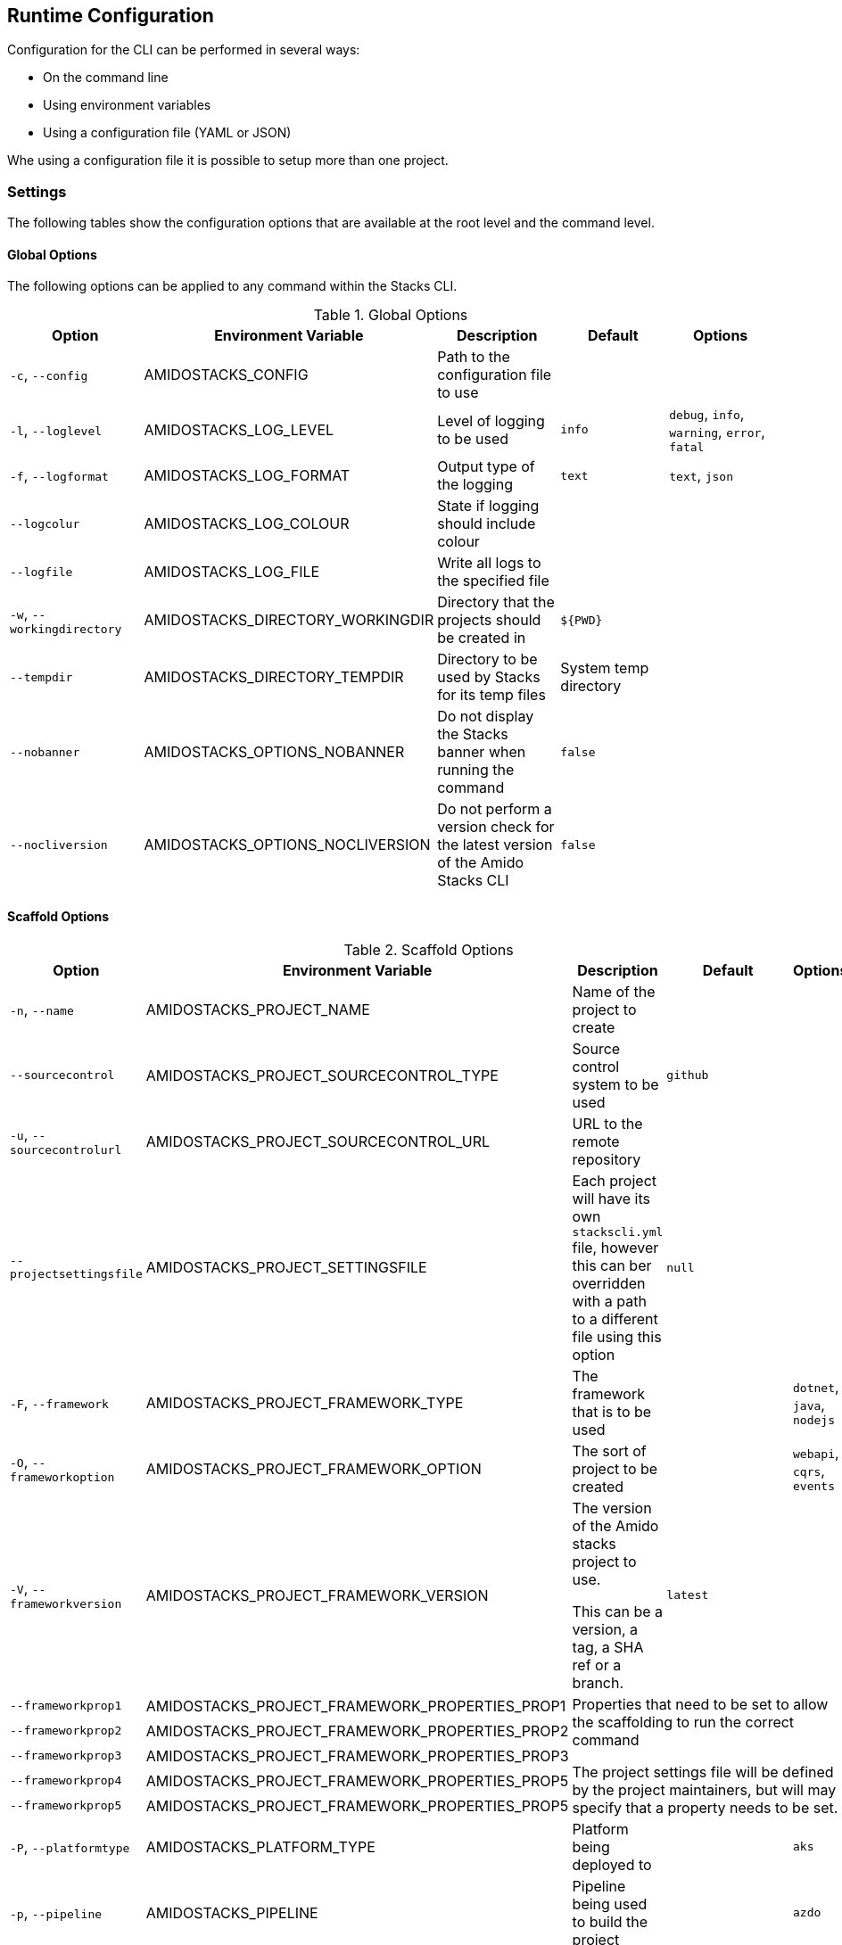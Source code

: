 == Runtime Configuration

Configuration for the CLI can be performed in several ways:

  - On the command line
  - Using environment variables
  - Using a configuration file (YAML or JSON)

Whe using a configuration file it is possible to setup more than one project.

=== Settings

The following tables show the configuration options that are available at the root level and the command level.

==== Global Options

The following options can be applied to any command within the Stacks CLI.

.Global Options
[options="header"]
|===
| Option | Environment Variable | Description | Default | Options 
| `-c`, `--config` | AMIDOSTACKS_CONFIG | Path to the configuration file to use | | 
| `-l`, `--loglevel` | AMIDOSTACKS_LOG_LEVEL | Level of logging to be used | `info` | `debug`, `info`, `warning`, `error`, `fatal` 
| `-f`, `--logformat` | AMIDOSTACKS_LOG_FORMAT | Output type of the logging | `text` | `text`, `json` 
| `--logcolur` | AMIDOSTACKS_LOG_COLOUR | State if logging should include colour | | 
| `--logfile` | AMIDOSTACKS_LOG_FILE | Write all logs to the specified file | | 
| `-w`, `--workingdirectory` | AMIDOSTACKS_DIRECTORY_WORKINGDIR | Directory that the projects should be created in | `${PWD}` | 
| `--tempdir` | AMIDOSTACKS_DIRECTORY_TEMPDIR | Directory to be used by Stacks for its temp files | System temp directory | 
| `--nobanner` | AMIDOSTACKS_OPTIONS_NOBANNER | Do not display the Stacks banner when running the command | `false` |
| `--nocliversion` | AMIDOSTACKS_OPTIONS_NOCLIVERSION | Do not perform a version check for the latest version of the Amido Stacks CLI | `false` |
| `--token` | AMIDOSTACKS_OPTIONS_TOKEN | The Stacks CLI can use the GitHub API to retrieve latest version infomration for the CLI as well as use it to ascertain Zip archive URLs without having to build up the URL to the asset manually.

By default the GitHub API rate limits unauthenticated API requests to 60 requests per hour, however authenticated requests can get 5,000 per hour.

The GitHub API will not be used if this value is not set.
|===

==== Scaffold Options

.Scaffold Options
[options="header"]
|===
| Option | Environment Variable | Description | Default | Options 
| `-n`, `--name` | AMIDOSTACKS_PROJECT_NAME | Name of the project to create | | 
| `--sourcecontrol` | AMIDOSTACKS_PROJECT_SOURCECONTROL_TYPE | Source control system to be used | `github` | 
| `-u`, `--sourcecontrolurl` | AMIDOSTACKS_PROJECT_SOURCECONTROL_URL | URL to the remote repository | | 
| `--projectsettingsfile` | AMIDOSTACKS_PROJECT_SETTINGSFILE | Each project will have its own `stackscli.yml` file, however this can ber overridden with a path to a different file using this option | `null` |
| `-F`, `--framework` | AMIDOSTACKS_PROJECT_FRAMEWORK_TYPE | The framework that is to be used | | `dotnet`, `java`, `nodejs` 
| `-O`, `--frameworkoption` | AMIDOSTACKS_PROJECT_FRAMEWORK_OPTION | The sort of project to be created | | `webapi`, `cqrs`, `events` 
| `-V`, `--frameworkversion` | AMIDOSTACKS_PROJECT_FRAMEWORK_VERSION | The version of the Amido stacks project to use.

This can be a version, a tag, a SHA ref or a branch. | `latest` | 
| `--frameworkprop1` | AMIDOSTACKS_PROJECT_FRAMEWORK_PROPERTIES_PROP1 3.5+| Properties that need to be set to allow the scaffolding to run the correct command

The project settings file will be defined by the project maintainers, but will may specify that a property needs to be set.
| `--frameworkprop2` | AMIDOSTACKS_PROJECT_FRAMEWORK_PROPERTIES_PROP2     
| `--frameworkprop3` | AMIDOSTACKS_PROJECT_FRAMEWORK_PROPERTIES_PROP3    
| `--frameworkprop4` | AMIDOSTACKS_PROJECT_FRAMEWORK_PROPERTIES_PROP5    
| `--frameworkprop5` | AMIDOSTACKS_PROJECT_FRAMEWORK_PROPERTIES_PROP5    
| `-P`, `--platformtype` | AMIDOSTACKS_PLATFORM_TYPE | Platform being deployed to | | `aks` 
| `-p`, `--pipeline` | AMIDOSTACKS_PIPELINE | Pipeline being used to build the project | | `azdo` 
| `-C`, `--cloud` | AMIDOSTACKS_CLOUD | Cloud platform being used | | `azure`, `aws`, `gcp` 
| `-R`, `--cloudregion` | AMIDOSTACKS_CLOUD_REGION | Region that the project will be deployed to | | 
| `-G`, `--cloudgroup` | AMIDOSTACKS_CLOUD_GROUP | Group in the cloud platform that will hold all the resources | | 
| `--company` | AMIDOSTACKS_BUSINESS_COMPANY | Name of your company or organisation | | 
| `-A`, `--area` | AMIDOSTACKS_BUSINESS_DOMAIN | Area of the company that is responsible for the project | | 
| `--component` | AMIDOSTACKS_BUSINESS_COMPONENT | Component of the overall project | | 
| `--tfstorage` | AMIDOSTACKS_TERRAFORM_BACKEND_STORAGE | Name of the storage account being used for the state | | 
| `--tfgroup` | AMIDOSTACKS_TERRAFORM_BACKEND_GROUP | Group name of the storage account | | 
| `--tfcontainer` | AMIDOSTACKS_TERRAFORM_BACKEND_CONTAINER | Container being used to store the data | | 
| `-d`, `--domain` | AMIDOSTACKS_NETWORK_BASE_DOMAIN_EXTERNAL | External domain root to be used for the projects || 
| `--internaldomain` | AMIDOSTACKS_NETWORK_BASE_DOMAIN_INTERNAL | Internal domain root to be used for projects. | If not specified then the internal domain will be inferred from the external by replacing the TLD with `internal`. Thus if `mydomain.com` is provided as the external domain then the internal will be set to `mydomain.internal`. |
| `--cmdlog` | AMIDOSTACKS_OPTIONS_CMDLOG | Create a log file of all the commands that have been run during the scaffold process

The command log is create in the current directory with the filename `cmdlog.txt` | `false` |
| `--dryrun` | AMIDOSTACKS_OPTIONS_DRYRUN | Perform a dry run of the scaffold process. Useful for checking that things will be setup as required. No operations will be performed on the machine when run in this mode | `false` |
| `--settingsfile` | AMIDOSTACKS_SETTINGSFILE | Name of the file to look for in the project | `stackscli.yml` | 
| `--cmdlog` | AMIDOSTACKS_CMDLOG | Generate a log of all the commands that the CLI has run.

The `cmdlog.txt` file is created in the directory that the CLI has been run in. | `false` |
| `--dryrun` | AMIDOSTACKS_DRYRUN | Perform a dryrun of all the CLI. Particularly useful when used with `--cmdlog` | `false` |
| `--save` | AMIDOSTACKS_SAVE | If using the interactive or command line mode for configuring the CLI, the given configuration can be saved to a file. This allows the configuration to be replayed again at a later date.

The configuration is saved to `stacks.yml` in the specified working directory | `false` |
| `--nocleanup` | AMIDOSTACKS_NOCLEANUP | Do not perform cleanup operations after the scaffoling has been completed | `false` |
|`--force` | AMIDOSTACKS_FORCE | *This is a destructive operation*

By using `force` the CLI will delete any projects, of the same name, that already exist in the working directory and then create the new project in its place.

It will also continue to run if the command version checks fail. For example if the project calls for `dotnet` version 3.1 and you have 5.0.303, the CLI would not normally continue, but with `force` this will be ignored and the process will continue. | `false` | 
|===

=== Command Log Format

If the command log has been enabled, using `--cmdlog`, a file with all the commands that have been run during the scaffolding operation will be generated. The format of this file is as follows:

`[<DIR>] <CMD> <ARGS>`

The <DIR> shows in which directory the command has been run in. Please note that this directory may have been deleted after the CLI has been run as it was temporary.

The <CMD> and <ARGS> show the command that was run and the arguments that were passed to it.

NOTE: On Windows based machines the <CMD> will be prefixed with `cmd /C` which tells the CLI how to run the command. PowerShell has not yet been used as it is easy to customise the shell and those customisations may cause the CLI to fail when running the commands.

=== Configuration File

The following shows an example of a configuration file that can be passed to the command.

.CLI Configuration File
[[cli_configuration_file,{listing-caption} {counter:refum}]]
[source,yaml]
----
project:
- name: tigerfest
  framework:
    option: webapi
    version: latest
  platform:
    type: aks    
  sourcecontrol:
    type: github
    url: https://github.com/russellseymour/my-new-project.git

pipeline: azdo

cloud:
  platform: azure
  region: ukwest
  group: a-new-resource-group

business:
  company: MyCompany
  domain: core
  component: infra

terraform:
  backend:
    storage: adfsdafsdfsdf
    group: Stacks-Ancillary-Resources
    container: tfstate

network:
  base:
    domain: 
      external: mydomain.com

log:
  level: info

options:
  cmdlog: false
  dryrun: false

stacks:
  dotnet:
    webapi: 
      url: https://github.com/amido/stacks-dotnet
      trunk: master
----

Note that when using the configuration file it is possible to specify multiple projects to be configured. This allows several projects to be setup at the same time, without having to run the command multiple times. Each project will be created within the specified working directory.

If this file was called `conf.yml` the command to run to consume the file would be:

[source,bash]
----
.\stacks-cli.exe scaffold -c .\local\conf.yml
----
